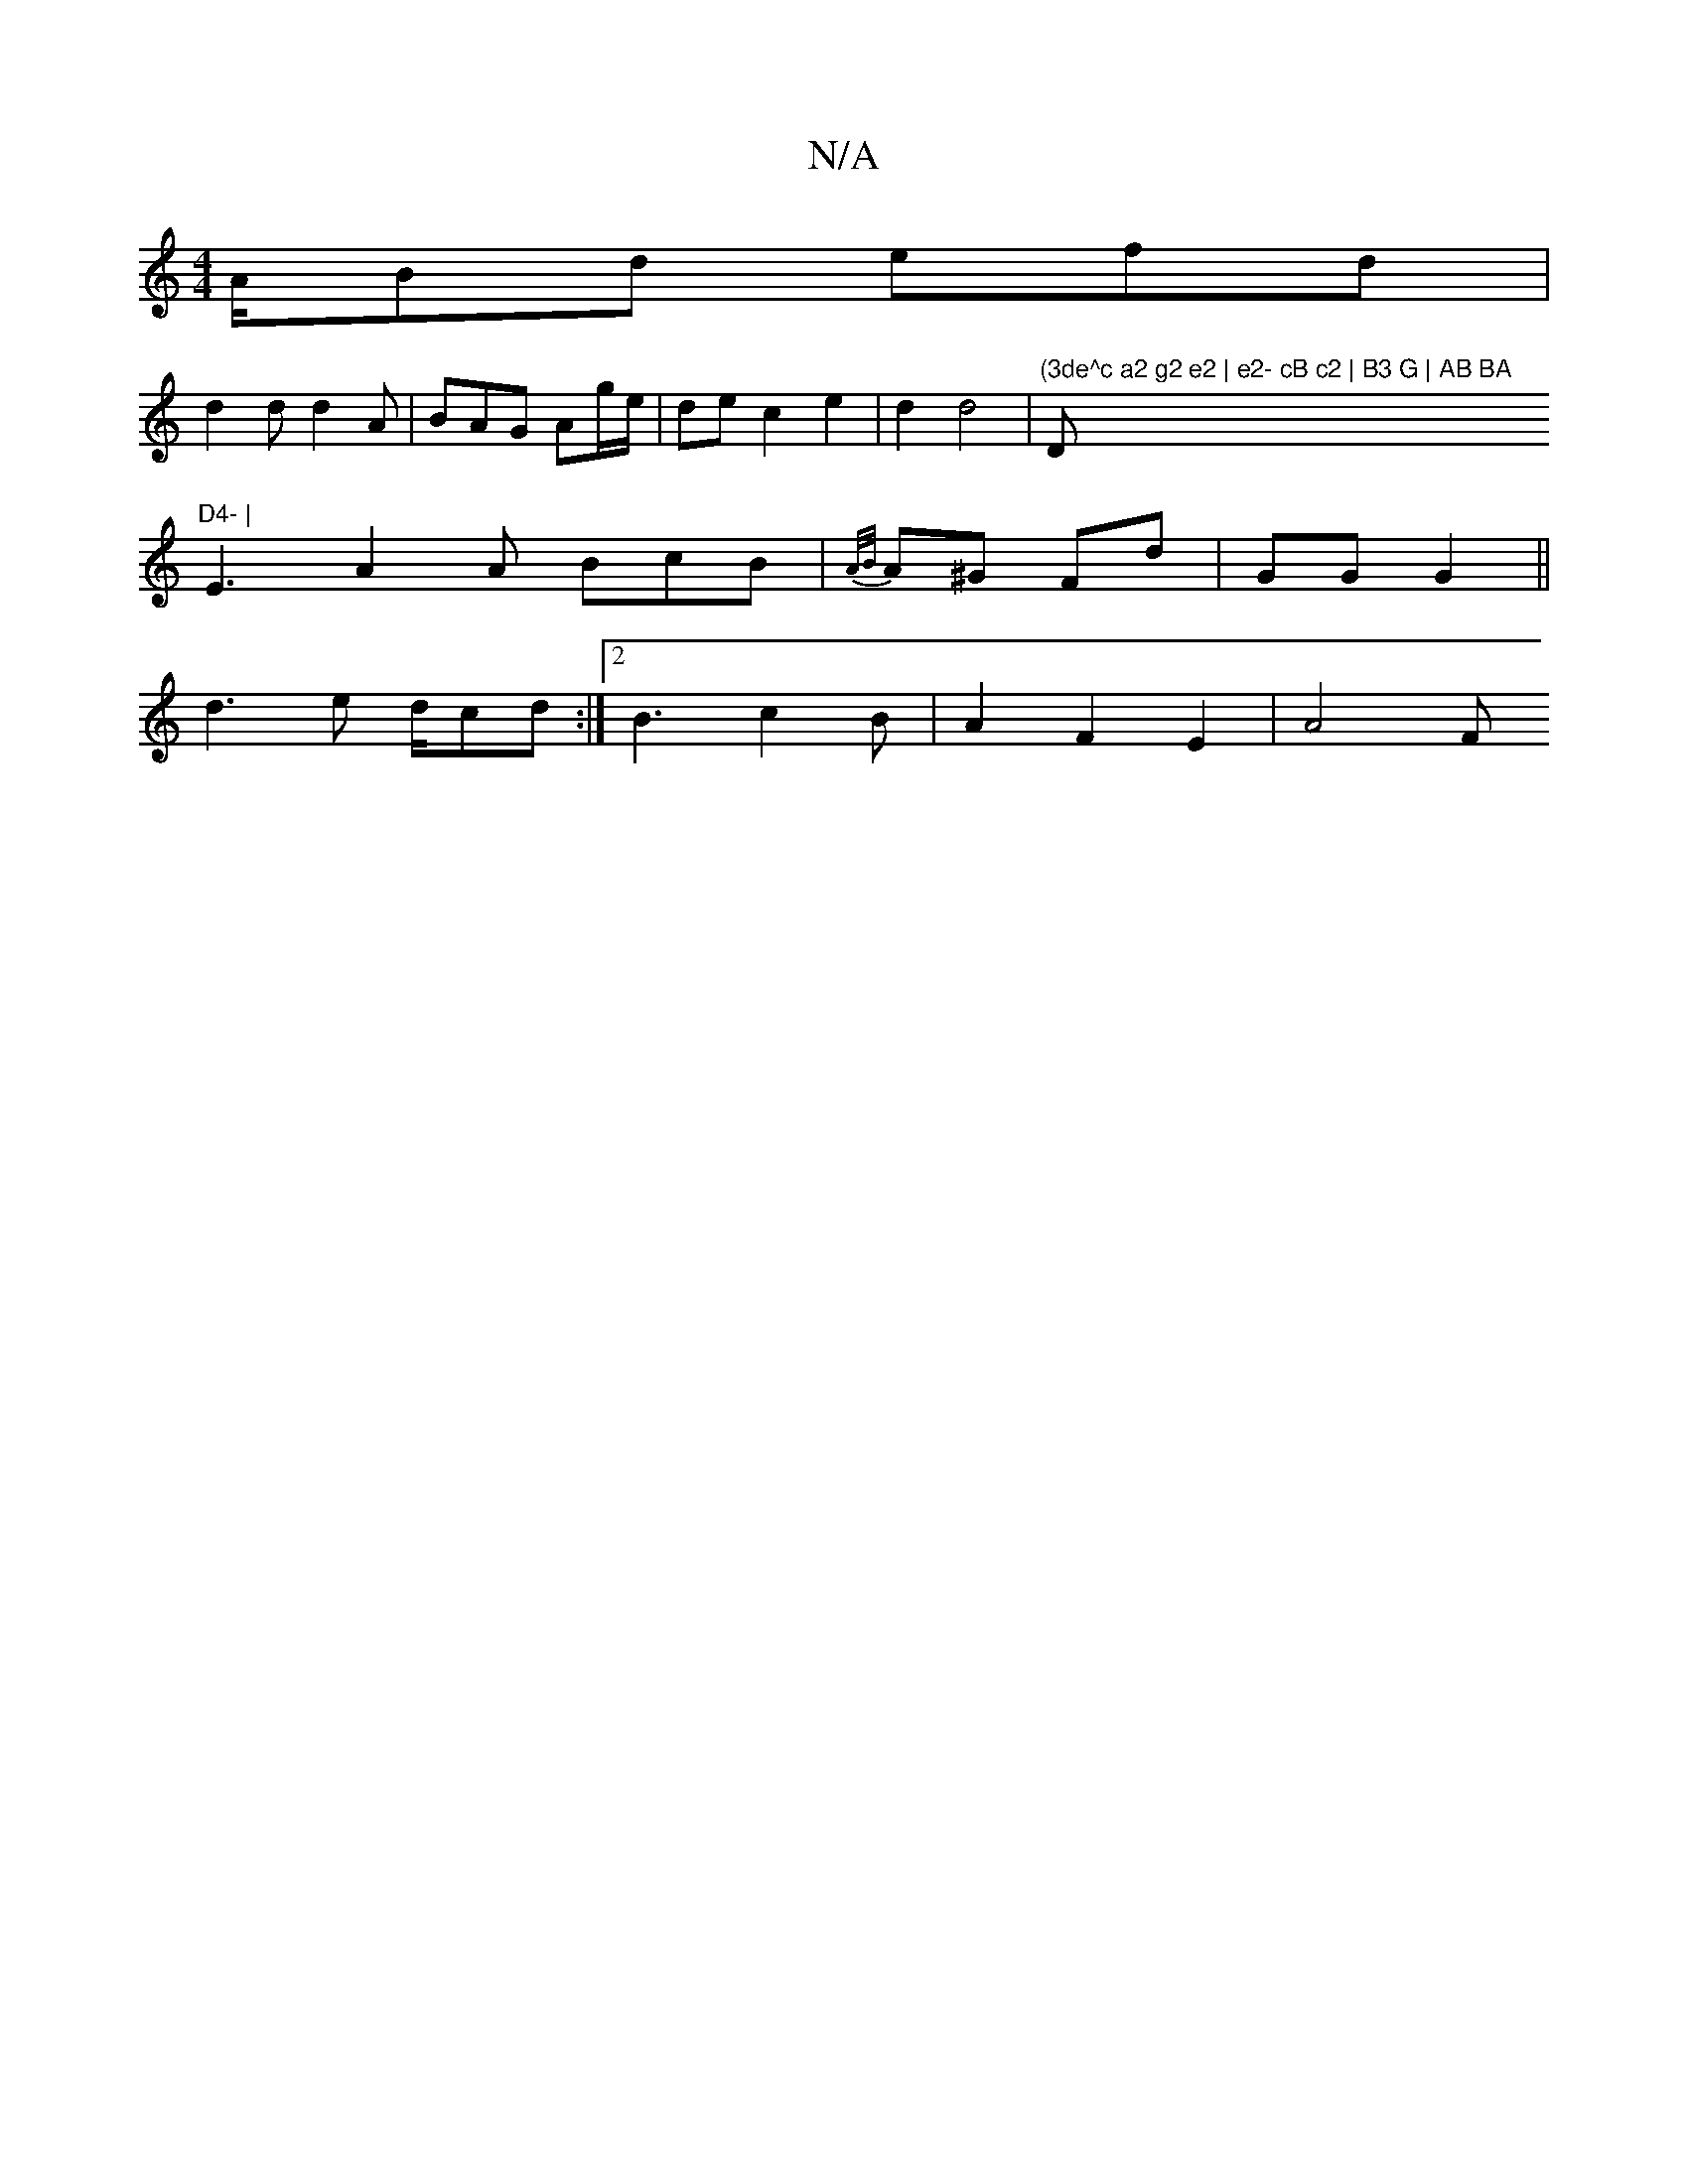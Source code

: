 X:1
T:N/A
M:4/4
R:N/A
K:Cmajor
/A/Bd efd|
d2d d2 A|BAG Ag/e/|de c2 e2|d2 d4|"(3de^c a2 g2 e2 | e2- cB c2 | B3 G | AB BA "D"D4- |
E3 A2 A BcB | {A/B/}A^G Fd | GG G2||
D: B2 B2 B2 :|2 d2 e2 d2:||
d3e d/cd:|2 B3 c2 B | A2 F2 E2 | A4 F